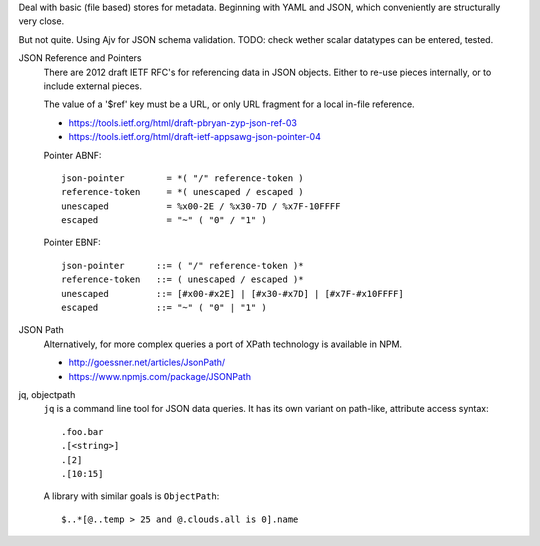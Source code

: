 
Deal with basic (file based) stores for metadata.
Beginning with YAML and JSON, which conveniently are structurally very close.

But not quite. Using Ajv for JSON schema validation.
TODO: check wether scalar datatypes can be entered, tested.


JSON Reference and Pointers
  There are 2012 draft IETF RFC's for referencing data in JSON objects.
  Either to re-use pieces internally, or to include external pieces.

  The value of a '$ref' key must be a URL, or only URL fragment for a local
  in-file reference.

  - https://tools.ietf.org/html/draft-pbryan-zyp-json-ref-03
  - https://tools.ietf.org/html/draft-ietf-appsawg-json-pointer-04

  Pointer ABNF::

		 json-pointer        = *( "/" reference-token )
		 reference-token     = *( unescaped / escaped )
		 unescaped           = %x00-2E / %x30-7D / %x7F-10FFFF
		 escaped             = "~" ( "0" / "1" )

  Pointer EBNF::

		 json-pointer      ::= ( "/" reference-token )*
		 reference-token   ::= ( unescaped / escaped )*
		 unescaped         ::= [#x00-#x2E] | [#x30-#x7D] | [#x7F-#x10FFFF]
		 escaped           ::= "~" ( "0" | "1" )


JSON Path
  Alternatively, for more complex queries a port of XPath technology is
  available in NPM.

  - http://goessner.net/articles/JsonPath/
  - https://www.npmjs.com/package/JSONPath

jq, objectpath
  ``jq`` is a command line tool for JSON data queries.
  It has its own variant on path-like, attribute access syntax::

    .foo.bar
    .[<string>]
    .[2]
    .[10:15]

  A library with similar goals is ``ObjectPath``::

    $..*[@..temp > 25 and @.clouds.all is 0].name


